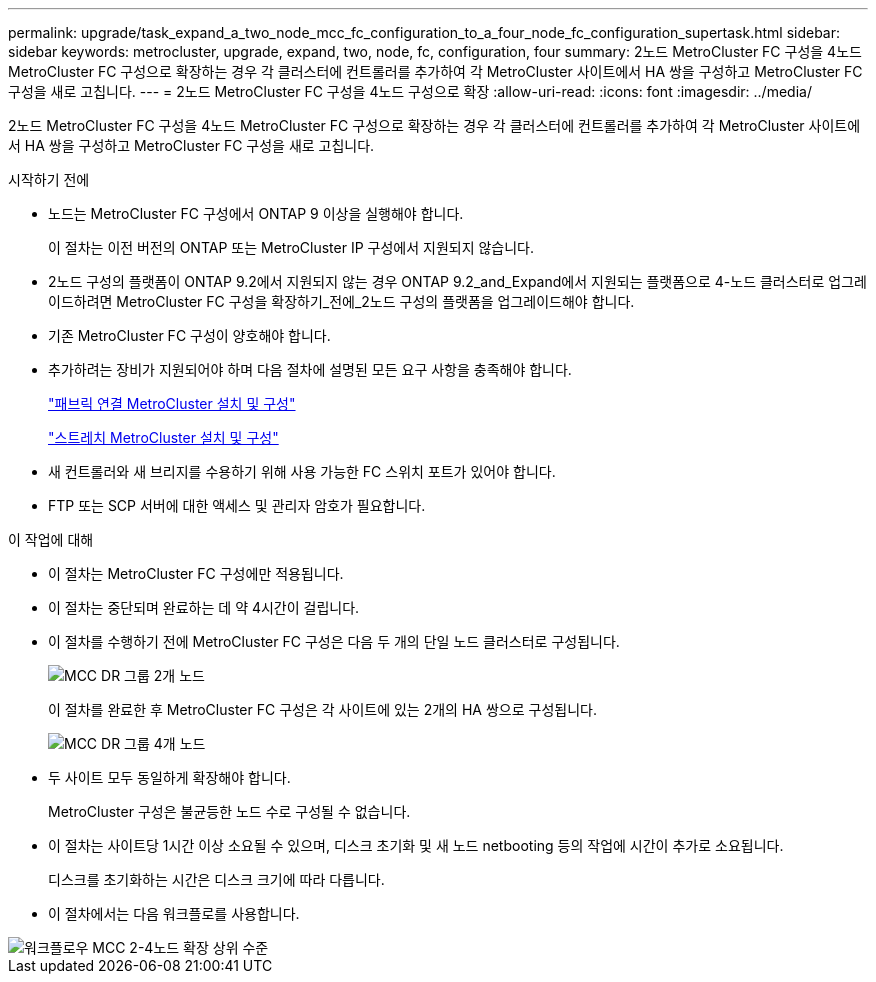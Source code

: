 ---
permalink: upgrade/task_expand_a_two_node_mcc_fc_configuration_to_a_four_node_fc_configuration_supertask.html 
sidebar: sidebar 
keywords: metrocluster, upgrade, expand, two, node, fc, configuration, four 
summary: 2노드 MetroCluster FC 구성을 4노드 MetroCluster FC 구성으로 확장하는 경우 각 클러스터에 컨트롤러를 추가하여 각 MetroCluster 사이트에서 HA 쌍을 구성하고 MetroCluster FC 구성을 새로 고칩니다. 
---
= 2노드 MetroCluster FC 구성을 4노드 구성으로 확장
:allow-uri-read: 
:icons: font
:imagesdir: ../media/


[role="lead"]
2노드 MetroCluster FC 구성을 4노드 MetroCluster FC 구성으로 확장하는 경우 각 클러스터에 컨트롤러를 추가하여 각 MetroCluster 사이트에서 HA 쌍을 구성하고 MetroCluster FC 구성을 새로 고칩니다.

.시작하기 전에
* 노드는 MetroCluster FC 구성에서 ONTAP 9 이상을 실행해야 합니다.
+
이 절차는 이전 버전의 ONTAP 또는 MetroCluster IP 구성에서 지원되지 않습니다.

* 2노드 구성의 플랫폼이 ONTAP 9.2에서 지원되지 않는 경우 ONTAP 9.2_and_Expand에서 지원되는 플랫폼으로 4-노드 클러스터로 업그레이드하려면 MetroCluster FC 구성을 확장하기_전에_2노드 구성의 플랫폼을 업그레이드해야 합니다.
* 기존 MetroCluster FC 구성이 양호해야 합니다.
* 추가하려는 장비가 지원되어야 하며 다음 절차에 설명된 모든 요구 사항을 충족해야 합니다.
+
link:../install-fc/index.html["패브릭 연결 MetroCluster 설치 및 구성"]

+
link:../install-stretch/concept_considerations_differences.html["스트레치 MetroCluster 설치 및 구성"]

* 새 컨트롤러와 새 브리지를 수용하기 위해 사용 가능한 FC 스위치 포트가 있어야 합니다.
* FTP 또는 SCP 서버에 대한 액세스 및 관리자 암호가 필요합니다.


.이 작업에 대해
* 이 절차는 MetroCluster FC 구성에만 적용됩니다.
* 이 절차는 중단되며 완료하는 데 약 4시간이 걸립니다.
* 이 절차를 수행하기 전에 MetroCluster FC 구성은 다음 두 개의 단일 노드 클러스터로 구성됩니다.
+
image::../media/mcc_dr_groups_2_node.gif[MCC DR 그룹 2개 노드]

+
이 절차를 완료한 후 MetroCluster FC 구성은 각 사이트에 있는 2개의 HA 쌍으로 구성됩니다.

+
image::../media/mcc_dr_groups_4_node.gif[MCC DR 그룹 4개 노드]

* 두 사이트 모두 동일하게 확장해야 합니다.
+
MetroCluster 구성은 불균등한 노드 수로 구성될 수 없습니다.

* 이 절차는 사이트당 1시간 이상 소요될 수 있으며, 디스크 초기화 및 새 노드 netbooting 등의 작업에 시간이 추가로 소요됩니다.
+
디스크를 초기화하는 시간은 디스크 크기에 따라 다릅니다.

* 이 절차에서는 다음 워크플로를 사용합니다.


image::../media/workflow_mcc_2_to_4_node_expansion_high_level.gif[워크플로우 MCC 2-4노드 확장 상위 수준]
